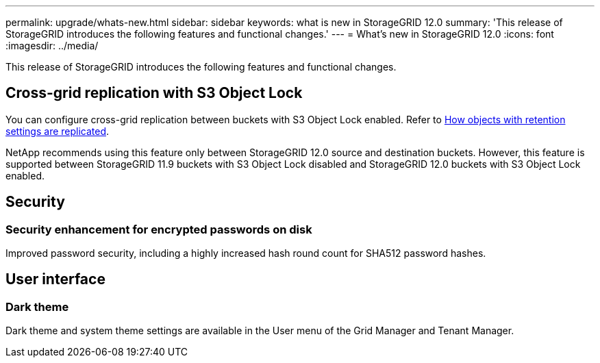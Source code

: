 ---
permalink: upgrade/whats-new.html
sidebar: sidebar
keywords: what is new in StorageGRID 12.0
summary: 'This release of StorageGRID introduces the following features and functional changes.'
---
= What's new in StorageGRID 12.0
:icons: font
:imagesdir: ../media/

[.lead]
This release of StorageGRID introduces the following features and functional changes.

== Cross-grid replication with S3 Object Lock
You can configure cross-grid replication between buckets with S3 Object Lock enabled. Refer to link:../admin/grid-federation-what-is-cross-grid-replication.html#cgr-with-ol[How objects with retention settings are replicated].

NetApp recommends using this feature only between StorageGRID 12.0 source and destination buckets. However, this feature is supported between StorageGRID 11.9 buckets with S3 Object Lock disabled and StorageGRID 12.0 buckets with S3 Object Lock enabled.

== Security

=== Security enhancement for encrypted passwords on disk
Improved password security, including a highly increased hash round count for SHA512 password hashes.

== User interface

=== Dark theme
Dark theme and system theme settings are available in the User menu of the Grid Manager and Tenant Manager.
